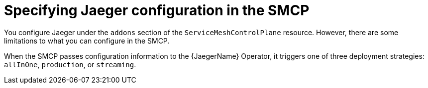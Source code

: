 // Module included in the following assemblies:
//
// * service_mesh/v2x/customizing-installation-ossm.adoc

:_content-type: CONCEPT
[id="ossm-specifying-jaeger-configuration_{context}"]
= Specifying Jaeger configuration in the SMCP

You configure Jaeger under the `addons` section of the `ServiceMeshControlPlane` resource. However, there are some limitations to what you can configure in the SMCP.

When the SMCP passes configuration information to the {JaegerName} Operator, it triggers one of three deployment strategies: `allInOne`, `production`, or `streaming`.
